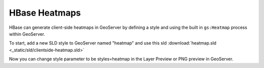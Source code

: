 HBase Heatmaps
==============

HBase can generate client-side heatmaps in GeoServer by defining a style and using the built in ``gs:Heatmap`` process
within GeoServer.

To start, add a new SLD style to GeoServer named "heatmap" and use this sld
:download:`heatmap.sld <_static/sld/clientside-heatmap.sld>`

Now you can change style parameter to be styles=heatmap in the Layer Preview or PNG preview in GeoServer.
